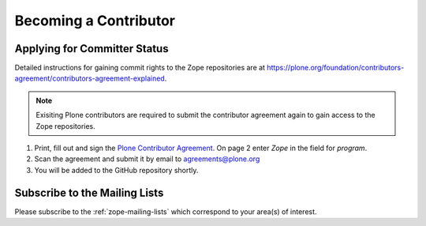 .. _becoming-a-committer:

Becoming a Contributor
======================

Applying for Committer Status
-----------------------------

Detailed instructions for gaining commit rights to the Zope repositories are
at https://plone.org/foundation/contributors-agreement/contributors-agreement-explained.

.. note::
    Exisiting Plone contributors are required to submit the contributor
    agreement again to gain access to the Zope repositories.

1. Print, fill out and sign the `Plone Contributor Agreement
   <https://plone.org/foundation/contributors-agreement/agreement.pdf>`_.
   On page 2 enter `Zope` in the field for `program`.

2. Scan the agreement and submit it by email to agreements@plone.org

3. You will be added to the GitHub repository shortly.

Subscribe to the Mailing Lists
------------------------------

Please subscribe to the :ref:`zope-mailing-lists` which correspond to
your area(s) of interest.

